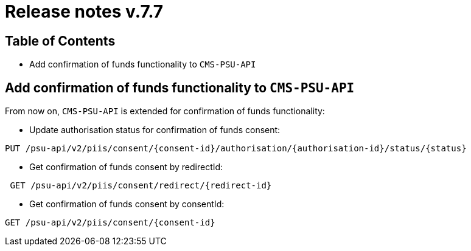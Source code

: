 = Release notes v.7.7

== Table of Contents

* Add confirmation of funds functionality to `CMS-PSU-API`

== Add confirmation of funds functionality to `CMS-PSU-API`

From now on, `CMS-PSU-API` is extended for confirmation of funds functionality:

* Update authorisation status for confirmation of funds consent:

----
PUT /psu-api/v2/piis/consent/{consent-id}/authorisation/{authorisation-id}/status/{status}
----

* Get confirmation of funds consent by redirectId:

----
 GET /psu-api/v2/piis/consent/redirect/{redirect-id}
----

* Get confirmation of funds consent by consentId:

----
GET /psu-api/v2/piis/consent/{consent-id}
----
